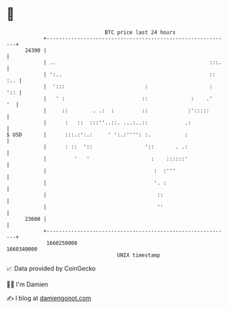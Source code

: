 * 👋

#+begin_example
                                   BTC price last 24 hours                    
               +------------------------------------------------------------+ 
         24300 |                                                            | 
               | ..                                                  :::.   | 
               | ':..                                                :: :.. | 
               |  ':::                          :                    :  ':: | 
               |   ' :                         ::              :    .'   '  | 
               |     ::        . .:  :         ::             :':::::       | 
               |      :   ::  :::''..::. ...:..::            .:             | 
   $ USD       |      :::.:':.:     ' ':.:'''': :.           :              | 
               |      : ::  '::                 '::       . .:              | 
               |         '   '                    :    ::::::'              | 
               |                                   :  :'''                  | 
               |                                   '. :                     | 
               |                                    ::                      | 
               |                                    ''                      | 
         23600 |                                                            | 
               +------------------------------------------------------------+ 
                1660250000                                        1660340000  
                                       UNIX timestamp                         
#+end_example
📈 Data provided by CoinGecko

🧑‍💻 I'm Damien

✍️ I blog at [[https://www.damiengonot.com][damiengonot.com]]
